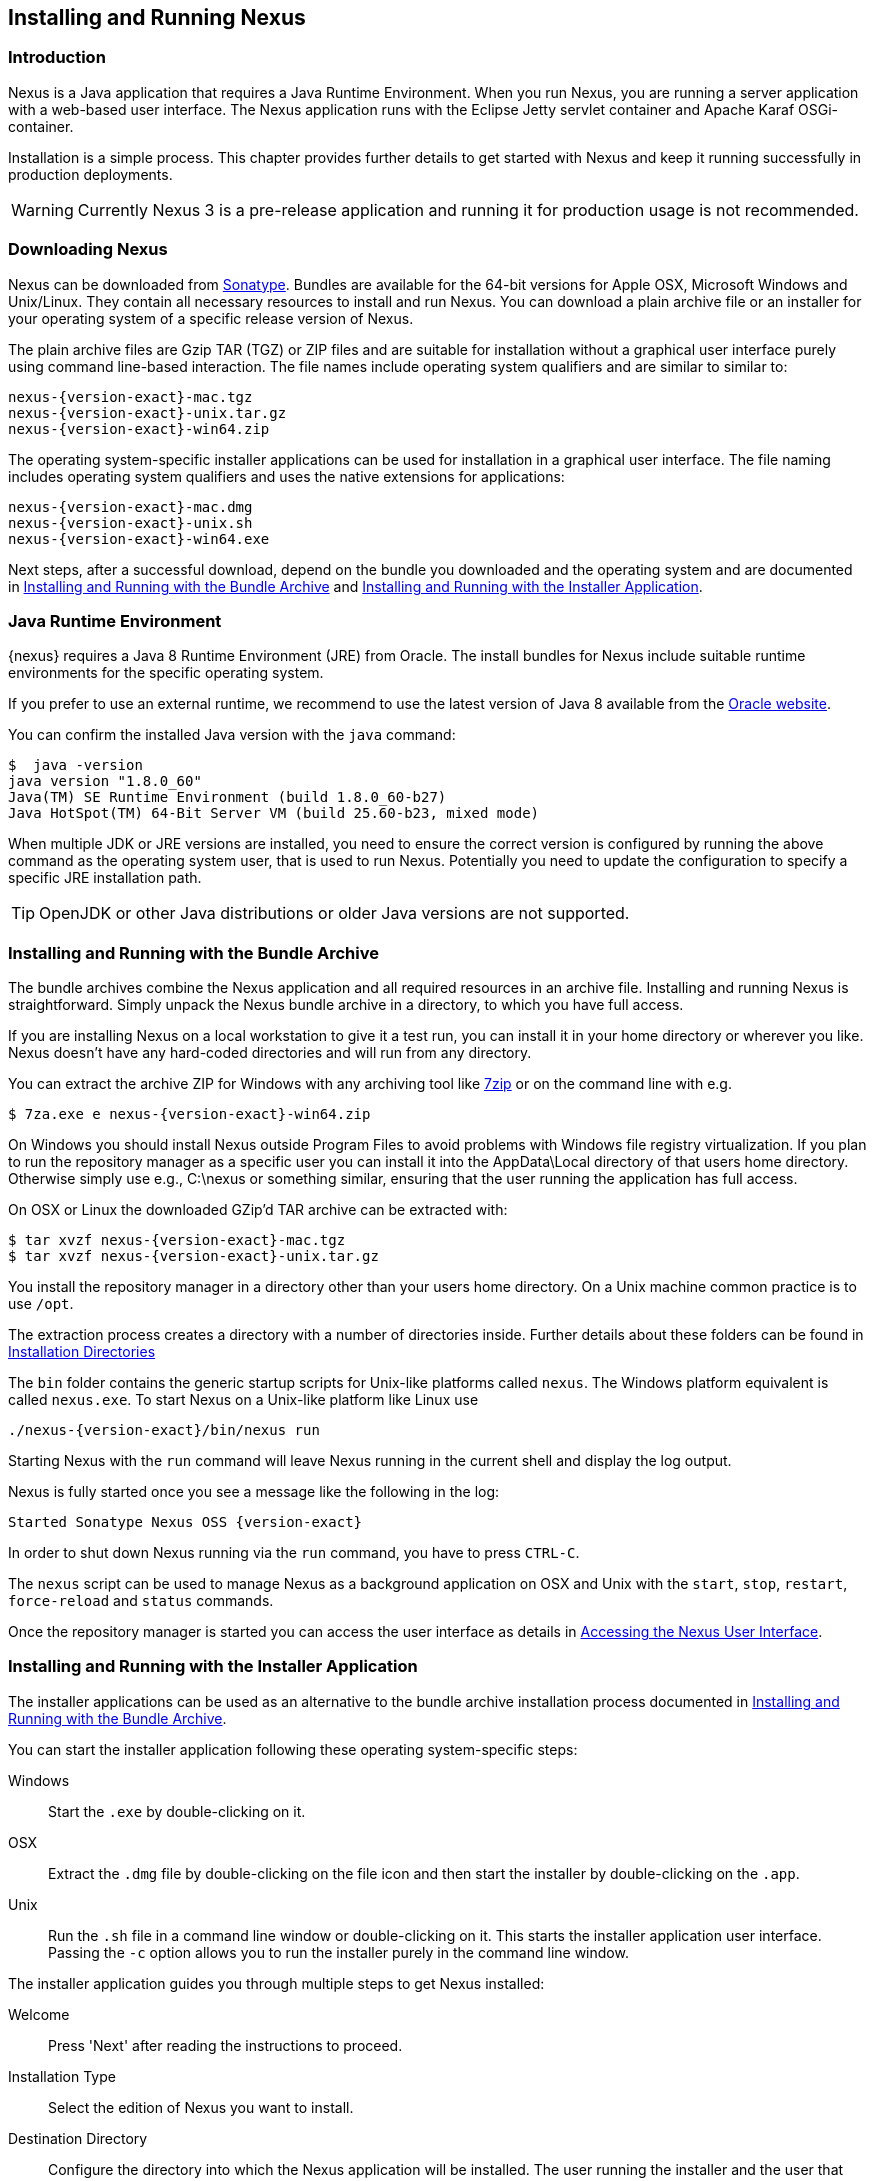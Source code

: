 [[install]]
== Installing and Running Nexus

[[install-introduction]]
=== Introduction

Nexus is a Java application that requires a Java Runtime Environment. When you run Nexus, you are running a server
application with a web-based user interface.  The Nexus application runs with the Eclipse Jetty servlet container
and Apache Karaf OSGi-container. 

Installation is a simple process. This chapter provides further details to get started with Nexus and keep it
running successfully in production deployments.

WARNING: Currently Nexus 3 is a pre-release application and running it for production usage is not recommended.

[[install-sect-downloading]]
=== Downloading Nexus

Nexus can be downloaded from https://support.sonatype.com/forums/23079216[Sonatype]. Bundles are available for the
64-bit versions for Apple OSX, Microsoft Windows and Unix/Linux. They contain all necessary resources to install and run
Nexus. You can download a plain archive file or an installer for your operating system of a specific release
version of Nexus.

The plain archive files are Gzip TAR (TGZ) or ZIP files and are suitable for installation without a graphical user
interface purely using command line-based interaction. The file names include operating system qualifiers and are
similar to similar to:

[subs="attributes"]
----
nexus-{version-exact}-mac.tgz 
nexus-{version-exact}-unix.tar.gz
nexus-{version-exact}-win64.zip
----

The operating system-specific installer applications can be used for installation in a graphical user interface.  The file
naming includes operating system qualifiers and uses the native extensions for applications:

[subs="attributes"]
----
nexus-{version-exact}-mac.dmg
nexus-{version-exact}-unix.sh
nexus-{version-exact}-win64.exe
----

Next steps, after a successful download, depend on the bundle you downloaded and the operating system and are
documented in <<installation-archive>> and <<installation-installer>>.


=== Java Runtime Environment

{nexus} requires a Java 8 Runtime Environment (JRE) from Oracle. The install bundles for Nexus include suitable
runtime environments for the specific operating system.

If you prefer to use an external runtime, we recommend to use the latest version of Java 8 available from the
http://www.oracle.com/technetwork/java/javase/downloads/index.html[Oracle website].

You can confirm the installed Java version with the `java` command:

----
$  java -version
java version "1.8.0_60"
Java(TM) SE Runtime Environment (build 1.8.0_60-b27)
Java HotSpot(TM) 64-Bit Server VM (build 25.60-b23, mixed mode)
----

When multiple JDK or JRE versions are installed, you need to ensure the correct version is configured by running
the above command as the operating system user, that is used to run Nexus. Potentially you need to update the
configuration to specify a specific JRE installation path.

TIP: OpenJDK or other Java distributions or older Java versions are not supported.

[[installation-archive]]
===  Installing and Running with the Bundle Archive

The bundle archives combine the Nexus application and all required resources in an archive
file. Installing and running Nexus is straightforward. Simply unpack the Nexus bundle archive in a directory, to
which you have full access. 

If you are installing Nexus on a local workstation to give it a test run, you can install it in your home
directory or wherever you like. Nexus doesn't have any hard-coded directories and will run from any directory.

You can extract the archive ZIP for Windows with any archiving tool like http://www.7-zip.org/download.html[7zip]
or on the command line with e.g.  

[subs="attributes"]
----
$ 7za.exe e nexus-{version-exact}-win64.zip
----

On Windows you should install Nexus outside +Program Files+ to avoid problems with Windows file registry
virtualization. If you plan to run the repository manager as a specific user you can install it into the
+AppData\Local+ directory of that users home directory. Otherwise simply use e.g., +C:\nexus+ or something
similar, ensuring that the user running the application has full access.

On OSX or Linux the downloaded GZip’d TAR archive can be extracted with:

[subs="attributes"]
----
$ tar xvzf nexus-{version-exact}-mac.tgz
$ tar xvzf nexus-{version-exact}-unix.tar.gz
----

You install the repository manager in a directory other than your users home directory. On a
Unix machine common practice is to use `/opt`.

The extraction process creates a directory with a number of directories inside. Further
details about these folders can be found in <<directories>>

The `bin` folder contains the generic startup scripts for Unix-like platforms called `nexus`. The Windows
platform equivalent is called `nexus.exe`. To start Nexus on a Unix-like platform like Linux use

[subs="attributes"]
----
./nexus-{version-exact}/bin/nexus run
----

Starting Nexus with the `run` command will leave Nexus running in the current shell and display the log output.

Nexus is fully started once you see a message like the following in the log:

[subs="attributes"]
----
Started Sonatype Nexus OSS {version-exact}
----

In order to shut down Nexus running via the `run` command, you have to press `CTRL-C`.

The `nexus` script can be used to manage Nexus as a background application on OSX and Unix with the `start`,
`stop`, `restart`, `force-reload` and `status` commands.

Once the repository manager is started you can access the user interface as details in <<access>>.

[[installation-installer]]
===  Installing and Running with the Installer Application

The installer applications can be used as an alternative to the bundle archive installation process
documented in <<installation-archive>>.

You can start the installer application following these operating system-specific steps:

Windows::  Start the `.exe` by double-clicking on it.

OSX:: Extract the `.dmg` file by double-clicking on the file icon and then start the installer by double-clicking
on the `.app`.

Unix:: Run the `.sh` file in a command line window or double-clicking on it. This starts the installer
application user interface. Passing the `-c` option allows you to run the installer purely in the command line
window.

The installer application guides you through multiple steps to get Nexus installed:

Welcome:: Press 'Next' after reading the instructions to proceed.

Installation Type:: Select the edition of Nexus you want to install.

Destination Directory:: Configure the directory into which the Nexus application will be installed. The user
running the installer and the user that will run the Nexus application have to have full access to the specified
directory.

Data Directory:: Configure the directory for all the data stored by Nexus including configuration, repository and
component data.

Options:: Configure 'HTTP', 'JVM' and 'Service'-related aspects. The 'HTTP' configuration allows you to configure
the 'HTTP Port', the 'HTTP Host' and the 'Context Path'. 
+
The port defaults to 8081 and can be set to any available port in your organization. The host defaults to 0.0.0.0,
which means that Nexus will be available via any IP number assigned to the server. The context path defaults to
the root context, but can be configured to other paths such as `/nexus`.
+
The 'JVM'  configuration includes 'Initial Heap' and 'Maximum Heap' parameters. The 'Select JVM' checkbox allows
you to activate an additional setup step, that will allow you to use a specific JVM installation instead of the
bundled JVM.
+ 
The 'Service' configuration allows you to start the Nexus repository manager as part of the installation process.

License Agreement::  Read and accept the license agreement with the checkbox and press 'Install' to proceed.

After the extraction of all required assets into the configured directories a last step allows you to create a
desktop icon and open the application. Press 'Finish' to complete the installation.

If you selected to start the application, your web-browser will be started and the Nexus web interface detailed in
<<access>> will be accessible.

[[access]]
=== Accessing the Nexus User Interface

Once the repository manager is started, the application is listening on the configured IP address range and
port. By default any IP address and port 8081 are used. To access the Nexus web application, fire up a web browser
and type in the URL http://serveripaddress:port[http://serveripaddress:port]
e.g. http://localhost:8081/[http://localhost:8081/]. If Nexus started up successfully and network settings allow
you to connect to the server, the user interface looks similar to <<fig-nexus-ui-initial>>.

[[fig-nexus-ui-initial]]
.Initial Nexus User Interface
image::figs/web/ui-overview-anonymous.png[scale=45]

While we use +localhost+ throughout this documentation, you may need to use the IP Loopback Address of 
+127.0.0.1+, the IP address or the DNS hostname assigned to the machine running Nexus.

Next steps after successfully accessing the user interface are detailed in <<using>>, <<admin>> and following
chapters.

[[directories]]
=== Installation Directories

An installation of the Nexus repository manager includes a number of nested directories: 

[subs="attributes"]
----
$ ls -1 nexus-{version-exact} 
LICENSE.txt 
NOTICE.txt 
bin 
data 
deploy 
etc 
lib 
public
system
----

`LICENSE.txt and NOTICE.txt`:: contain legal details about the license and copyright notices.
`bin`::  contains the `nexus` startup script itself as well as startup-related  configuration files.
`data`:: This directory contains all of the repository and configuration data for Nexus. By default from an
archive bundle install, this directory is nested within the Nexus-installation directory. If you desire to
separate the application files from the actual data you can customize the location of the +data+ directory. This
can be achieved by setting the `nexus-work` property in the configuration file `etc/org.sonatype.nexus.cfg`
to an absolute path e.g. `nexus-work=/opt/nexus-data`.
//// 
TBD... should this be documented or is it needed or should it be removed from the product
`deploy`:: is empty. 
////
`etc` :: contains configuration files.
`lib` :: contains binary libraries related to Apache Karaf.
`public`:: contains public resources of the Nexus application.
`system`:: contains all components and plugins that constitute the Nexus application.


[[configure-runtime]]
=== Configuring the Runtime Environment for Nexus

Configuring the specifics of the repository manager runtime involves configuration for all components in various
configuration files and startup scripts. This section details these and provides recipes for specific tasks.

The startup of the JVM running Nexus is managed via files in the `bin` directory within the Nexus installation. 
Nexus startup is performed with the JVM configured via the `JAVA_HOME` environment variable and the configuration 
in the file `bin\setenv` .

The main location for further configuration files is the `etc` directory within the Nexus installation. It 
numerous files including specifically:

config.properties:: The main configuration for the Apache Karaf runtime. This file should 'not' be modified.

custom.properties:: Customizable configuration used by Apache Karaf. This file can be used to pass additional 
parameters to the Apache Karaf container.

jetty-*.xml:: A number of configuration files for Eclipse Jetty

org.apache.* and org.ops4j.*:: Various Karaf and OSGi related configuration files.

org.sonatype.nexus.cfg:: Main configuration file for the Nexus application allowing you to configure aspects 
such as ports used for HTTP and HTTPS access, location of the data and configuration storage as well as the 
context path and host.

system.properties:: Configuration parameters used for the JVM and application start up.

////
TBD
Maybe this belongs into the configuration chapter but here are some ideas
Small recipes
- configure Java runtime
- configure context
- configure port
- configure data directory location
////

////
/* Local Variables: */
/* ispell-personal-dictionary: "ispell.dict" */
/* End:             */
////
